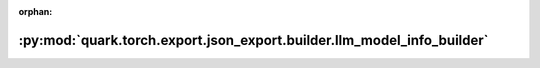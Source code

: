 :orphan:

:py:mod:`quark.torch.export.json_export.builder.llm_model_info_builder`
=======================================================================

.. py:module:: quark.torch.export.json_export.builder.llm_model_info_builder


